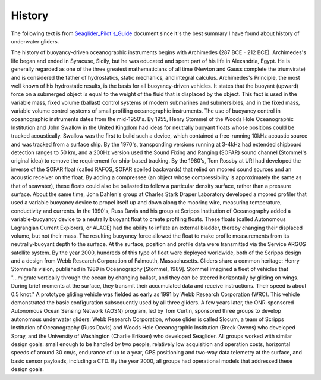 History
++++++++++++
The following text is from `Seaglider_Pilot's_Guide <https://gliderfs.coas.oregonstate.edu/sgliderweb/Seaglider_Pilot's_Guide.pdf>`_ document since it's the best summary I have found about history of underwater gliders.

The history of buoyancy-driven oceanographic instruments begins with Archimedes (287 BCE - 212 BCE). Archimedes's life began and ended in Syracuse, Sicily, but he was educated and spent part of his life in Alexandria, Egypt. He is generally regarded as one of the three greatest mathematicians of all time (Newton and Gauss complete the triumvirate) and is considered the father of hydrostatics, static mechanics, and integral calculus. Archimedes's Principle, the most well known of his hydrostatic results, is the basis for all buoyancy-driven vehicles. It states that the buoyant (upward) force on a submerged object is equal to the weight of the fluid that is displaced by the object. This fact is used in the variable mass, fixed volume (ballast) control systems of modern submarines and submersibles, and in the fixed mass, variable volume control systems of small profiling oceanographic instruments. The use of buoyancy control in oceanographic instruments dates from the mid-1950's. By 1955, Henry Stommel of the Woods Hole Oceanographic Institution and John Swallow in the United Kingdom had ideas for neutrally buoyant floats whose positions could be tracked acoustically. Swallow was the first to build such a device, which contained a free-running 10kHz acoustic source and was tracked from a surface ship. By the 1970's, transponding versions running at 3-4kHz had extended shipboard detection ranges to 50 km, and a 200Hz version used the Sound Fixing and Ranging (SOFAR) sound channel (Stommel's original idea) to remove the requirement for ship-based tracking. By the 1980's, Tom Rossby at URI had developed the inverse of the SOFAR float (called RAFOS, SOFAR spelled backwards) that relied on moored sound sources and an acoustic receiver on the float. By adding a compressee (an object whose compressibility is approximately the same as that of seawater), these floats could also be ballasted to follow a particular density surface, rather than a pressure surface. About the same time, John Dahlen's group at Charles Stark Draper Laboratory developed a moored profiler that used a variable buoyancy device to propel itself up and down along the mooring wire, measuring temperature, conductivity and currents. In the 1990's, Russ Davis and his group at Scripps Institution of Oceanography added a variable-buoyancy device to a neutrally buoyant float to create profiling floats. These floats (called Autonomous Lagrangian Current Explorers, or ALACE) had the ability to inflate an external bladder, thereby changing their displaced volume, but not their mass. The resulting buoyancy force allowed the float to make profile measurements from its neutrally-buoyant depth to the surface. At the surface, position and profile data were transmitted via the Service ARGOS satellite system. By the year 2000, hundreds of this type of float were deployed worldwide, both of the Scripps design and a design from Webb Research Corporation of Falmouth, Massachusetts. Gliders share a common heritage: Henry Stommel's vision, published in 1989 in Oceanography [Stommel, 1989]. Stommel imagined a fleet of vehicles that "...migrate vertically through the ocean by changing ballast, and they can be steered horizontally by gliding on wings. During brief moments at the surface, they transmit their accumulated data and receive instructions. Their speed is about 0.5 knot." A prototype gliding vehicle was fielded as early as 1991 by Webb Research Corporation (WRC). This vehicle demonstrated the basic configuration subsequently used by all three gliders. A few years later, the ONR-sponsored Autonomous Ocean Sensing Network (AOSN) program, led by Tom Curtin, sponsored three groups to develop autonomous underwater gliders: Webb Research Corporation, whose glider is called Slocum, a team of Scripps Institution of Oceanography (Russ Davis) and Woods Hole Oceanographic Institution (Breck Owens) who developed Spray, and the University of Washington (Charlie Eriksen) who developed Seaglider. All groups worked with similar design goals: small enough to be handled by two people, relatively low acquisition and operation costs, horizontal speeds of around 30 cm/s, endurance of up to a year, GPS positioning and two-way data telemetry at the surface, and basic sensor payloads, including a CTD. By the year 2000, all groups had operational models that addressed these design goals.
